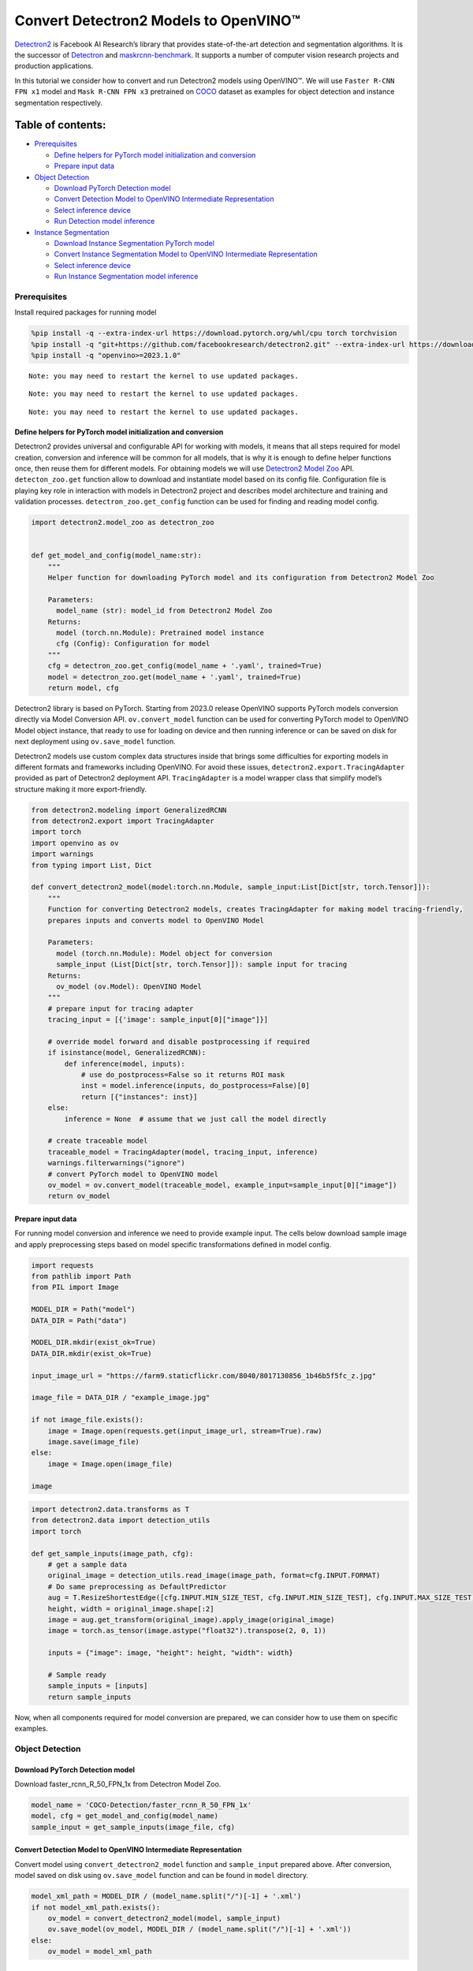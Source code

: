 Convert Detectron2 Models to OpenVINO™
=========================================

`Detectron2 <https://github.com/facebookresearch/detectron2>`__ is
Facebook AI Research’s library that provides state-of-the-art detection
and segmentation algorithms. It is the successor of
`Detectron <https://github.com/facebookresearch/Detectron/>`__ and
`maskrcnn-benchmark <https://github.com/facebookresearch/maskrcnn-benchmark/>`__.
It supports a number of computer vision research projects and production
applications.

In this tutorial we consider how to convert and run Detectron2 models
using OpenVINO™. We will use ``Faster R-CNN FPN x1`` model and
``Mask R-CNN FPN x3`` pretrained on
`COCO <https://cocodataset.org/#home>`__ dataset as examples for object
detection and instance segmentation respectively.

Table of contents:
^^^^^^^^^^^^^^^^^^

-  `Prerequisites <#prerequisites>`__

   -  `Define helpers for PyTorch model initialization and
      conversion <#define-helpers-for-pytorch-model-initialization-and-conversion>`__
   -  `Prepare input data <#prepare-input-data>`__

-  `Object Detection <#object-detection>`__

   -  `Download PyTorch Detection
      model <#download-pytorch-detection-model>`__
   -  `Convert Detection Model to OpenVINO Intermediate
      Representation <#convert-detection-model-to-openvino-intermediate-representation>`__
   -  `Select inference device <#select-inference-device>`__
   -  `Run Detection model inference <#run-detection-model-inference>`__

-  `Instance Segmentation <#instance-segmentation>`__

   -  `Download Instance Segmentation PyTorch
      model <#download-instance-segmentation-pytorch-model>`__
   -  `Convert Instance Segmentation Model to OpenVINO Intermediate
      Representation <#convert-instance-segmentation-model-to-openvino-intermediate-representation>`__
   -  `Select inference device <#select-inference-device>`__
   -  `Run Instance Segmentation model
      inference <#run-instance-segmentation-model-inference>`__

Prerequisites
-------------



Install required packages for running model

.. code:: ipython3

    %pip install -q --extra-index-url https://download.pytorch.org/whl/cpu torch torchvision
    %pip install -q "git+https://github.com/facebookresearch/detectron2.git" --extra-index-url https://download.pytorch.org/whl/cpu
    %pip install -q "openvino>=2023.1.0"


.. parsed-literal::

    Note: you may need to restart the kernel to use updated packages.


.. parsed-literal::

    Note: you may need to restart the kernel to use updated packages.


.. parsed-literal::

    Note: you may need to restart the kernel to use updated packages.


Define helpers for PyTorch model initialization and conversion
~~~~~~~~~~~~~~~~~~~~~~~~~~~~~~~~~~~~~~~~~~~~~~~~~~~~~~~~~~~~~~



Detectron2 provides universal and configurable API for working with
models, it means that all steps required for model creation, conversion
and inference will be common for all models, that is why it is enough to
define helper functions once, then reuse them for different models. For
obtaining models we will use `Detectron2 Model
Zoo <https://github.com/facebookresearch/detectron2/blob/main/MODEL_ZOO.md>`__
API. ``detecton_zoo.get`` function allow to download and instantiate
model based on its config file. Configuration file is playing key role
in interaction with models in Detectron2 project and describes model
architecture and training and validation processes.
``detectron_zoo.get_config`` function can be used for finding and
reading model config.

.. code:: ipython3

    import detectron2.model_zoo as detectron_zoo


    def get_model_and_config(model_name:str):
        """
        Helper function for downloading PyTorch model and its configuration from Detectron2 Model Zoo

        Parameters:
          model_name (str): model_id from Detectron2 Model Zoo
        Returns:
          model (torch.nn.Module): Pretrained model instance
          cfg (Config): Configuration for model
        """
        cfg = detectron_zoo.get_config(model_name + '.yaml', trained=True)
        model = detectron_zoo.get(model_name + '.yaml', trained=True)
        return model, cfg

Detectron2 library is based on PyTorch. Starting from 2023.0 release
OpenVINO supports PyTorch models conversion directly via Model
Conversion API. ``ov.convert_model`` function can be used for converting
PyTorch model to OpenVINO Model object instance, that ready to use for
loading on device and then running inference or can be saved on disk for
next deployment using ``ov.save_model`` function.

Detectron2 models use custom complex data structures inside that brings
some difficulties for exporting models in different formats and
frameworks including OpenVINO. For avoid these issues,
``detectron2.export.TracingAdapter`` provided as part of Detectron2
deployment API. ``TracingAdapter`` is a model wrapper class that
simplify model’s structure making it more export-friendly.

.. code:: ipython3

    from detectron2.modeling import GeneralizedRCNN
    from detectron2.export import TracingAdapter
    import torch
    import openvino as ov
    import warnings
    from typing import List, Dict

    def convert_detectron2_model(model:torch.nn.Module, sample_input:List[Dict[str, torch.Tensor]]):
        """
        Function for converting Detectron2 models, creates TracingAdapter for making model tracing-friendly,
        prepares inputs and converts model to OpenVINO Model

        Parameters:
          model (torch.nn.Module): Model object for conversion
          sample_input (List[Dict[str, torch.Tensor]]): sample input for tracing
        Returns:
          ov_model (ov.Model): OpenVINO Model
        """
        # prepare input for tracing adapter
        tracing_input = [{'image': sample_input[0]["image"]}]

        # override model forward and disable postprocessing if required
        if isinstance(model, GeneralizedRCNN):
            def inference(model, inputs):
                # use do_postprocess=False so it returns ROI mask
                inst = model.inference(inputs, do_postprocess=False)[0]
                return [{"instances": inst}]
        else:
            inference = None  # assume that we just call the model directly

        # create traceable model
        traceable_model = TracingAdapter(model, tracing_input, inference)
        warnings.filterwarnings("ignore")
        # convert PyTorch model to OpenVINO model
        ov_model = ov.convert_model(traceable_model, example_input=sample_input[0]["image"])
        return ov_model

Prepare input data
~~~~~~~~~~~~~~~~~~



For running model conversion and inference we need to provide example
input. The cells below download sample image and apply preprocessing
steps based on model specific transformations defined in model config.

.. code:: ipython3

    import requests
    from pathlib import Path
    from PIL import Image

    MODEL_DIR = Path("model")
    DATA_DIR = Path("data")

    MODEL_DIR.mkdir(exist_ok=True)
    DATA_DIR.mkdir(exist_ok=True)

    input_image_url = "https://farm9.staticflickr.com/8040/8017130856_1b46b5f5fc_z.jpg"

    image_file = DATA_DIR / "example_image.jpg"

    if not image_file.exists():
        image = Image.open(requests.get(input_image_url, stream=True).raw)
        image.save(image_file)
    else:
        image = Image.open(image_file)

    image




.. image:: 123-detectron2-to-openvino-with-output_files/123-detectron2-to-openvino-with-output_8_0.png



.. code:: ipython3

    import detectron2.data.transforms as T
    from detectron2.data import detection_utils
    import torch

    def get_sample_inputs(image_path, cfg):
        # get a sample data
        original_image = detection_utils.read_image(image_path, format=cfg.INPUT.FORMAT)
        # Do same preprocessing as DefaultPredictor
        aug = T.ResizeShortestEdge([cfg.INPUT.MIN_SIZE_TEST, cfg.INPUT.MIN_SIZE_TEST], cfg.INPUT.MAX_SIZE_TEST)
        height, width = original_image.shape[:2]
        image = aug.get_transform(original_image).apply_image(original_image)
        image = torch.as_tensor(image.astype("float32").transpose(2, 0, 1))

        inputs = {"image": image, "height": height, "width": width}

        # Sample ready
        sample_inputs = [inputs]
        return sample_inputs

Now, when all components required for model conversion are prepared, we
can consider how to use them on specific examples.

Object Detection
----------------



Download PyTorch Detection model
~~~~~~~~~~~~~~~~~~~~~~~~~~~~~~~~



Download faster_rcnn_R_50_FPN_1x from Detectron Model Zoo.

.. code:: ipython3

    model_name = 'COCO-Detection/faster_rcnn_R_50_FPN_1x'
    model, cfg = get_model_and_config(model_name)
    sample_input = get_sample_inputs(image_file, cfg)

Convert Detection Model to OpenVINO Intermediate Representation
~~~~~~~~~~~~~~~~~~~~~~~~~~~~~~~~~~~~~~~~~~~~~~~~~~~~~~~~~~~~~~~



Convert model using ``convert_detectron2_model`` function and
``sample_input`` prepared above. After conversion, model saved on disk
using ``ov.save_model`` function and can be found in ``model``
directory.

.. code:: ipython3

    model_xml_path = MODEL_DIR / (model_name.split("/")[-1] + '.xml')
    if not model_xml_path.exists():
        ov_model = convert_detectron2_model(model, sample_input)
        ov.save_model(ov_model, MODEL_DIR / (model_name.split("/")[-1] + '.xml'))
    else:
        ov_model = model_xml_path

Select inference device
~~~~~~~~~~~~~~~~~~~~~~~



select device from dropdown list for running inference using OpenVINO

.. code:: ipython3

    import ipywidgets as widgets

    core = ov.Core()

    device = widgets.Dropdown(
        options=core.available_devices + ["AUTO"],
        value='AUTO',
        description='Device:',
        disabled=False,
    )

    device




.. parsed-literal::

    Dropdown(description='Device:', index=1, options=('CPU', 'AUTO'), value='AUTO')



Run Detection model inference
~~~~~~~~~~~~~~~~~~~~~~~~~~~~~



Load our converted model on selected device and run inference on sample
input.

.. code:: ipython3

    compiled_model = core.compile_model(ov_model, device.value)

.. code:: ipython3

    results = compiled_model(sample_input[0]["image"])

Tracing adapter simplifies model input and output format. After
conversion, model has multiple outputs in following format: 1. Predicted
boxes is floating-point tensor in format [``N``, 4], where N is number
of detected boxes. 2. Predicted classes is integer tensor in format
[``N``], where N is number of predicted objects that defines which label
each object belongs. The values range of predicted classes tensor is [0,
``num_labels``], where ``num_labels`` is number of classes supported of
model (in our case 80). 3. Predicted scores is floating-point tensor in
format [``N``], where ``N`` is number of predicted objects that defines
confidence of each prediction. 4. Input image size is integer tensor
with values [``H``, ``W``], where ``H`` is height of input data and
``W`` is width of input data, used for rescaling predictions on
postprocessing step.

For reusing Detectron2 API for postprocessing and visualization, we
provide helpers for wrapping output in original Detectron2 format.

.. code:: ipython3

    from detectron2.structures import Instances, Boxes
    from detectron2.modeling.postprocessing import detector_postprocess
    from detectron2.utils.visualizer import ColorMode, Visualizer
    from detectron2.data import MetadataCatalog
    import numpy as np

    def postprocess_detection_result(outputs:Dict, orig_height:int, orig_width:int, conf_threshold:float = 0.0):
        """
        Helper function for postprocessing prediction results

        Parameters:
          outputs (Dict): OpenVINO model output dictionary
          orig_height (int): original image height before preprocessing
          orig_width (int): original image width before preprocessing
          conf_threshold (float, optional, defaults 0.0): confidence threshold for valid prediction
        Returns:
          prediction_result (instances): postprocessed predicted instances
        """
        boxes = outputs[0]
        classes = outputs[1]
        has_mask = len(outputs) >= 5
        masks = None if not has_mask else outputs[2]
        scores = outputs[2 if not has_mask else 3]
        model_input_size = (int(outputs[3 if not has_mask else 4][0]), int(outputs[3 if not has_mask else 4][1]))
        filtered_detections = scores >= conf_threshold
        boxes = Boxes(boxes[filtered_detections])
        scores = scores[filtered_detections]
        classes = classes[filtered_detections]
        out_dict = {"pred_boxes": boxes, "scores": scores, "pred_classes": classes}
        if masks is not None:
            masks = masks[filtered_detections]
            out_dict["pred_masks"] = torch.from_numpy(masks)
        instances = Instances(model_input_size, **out_dict)
        return detector_postprocess(instances, orig_height, orig_width)

    def draw_instance_prediction(img:np.ndarray, results:Instances, cfg:"Config"):
        """
        Helper function for visualization prediction results

        Parameters:
          img (np.ndarray): original image for drawing predictions
          results (instances): model predictions
          cfg (Config): model configuration
        Returns:
           img_with_res: image with results
        """
        metadata = MetadataCatalog.get(cfg.DATASETS.TEST[0])
        visualizer = Visualizer(img, metadata, instance_mode=ColorMode.IMAGE)
        img_with_res = visualizer.draw_instance_predictions(results)
        return img_with_res


.. code:: ipython3

    results = postprocess_detection_result(results, sample_input[0]["height"], sample_input[0]["width"], conf_threshold=0.05)
    img_with_res = draw_instance_prediction(np.array(image), results, cfg)
    Image.fromarray(img_with_res.get_image())




.. image:: 123-detectron2-to-openvino-with-output_files/123-detectron2-to-openvino-with-output_22_0.png



Instance Segmentation
---------------------



As it was discussed above, Detectron2 provides generic approach for
working with models for different use cases. The steps that required to
convert and run models pretrained for Instance Segmentation use case
will be very similar to Object Detection.

Download Instance Segmentation PyTorch model
~~~~~~~~~~~~~~~~~~~~~~~~~~~~~~~~~~~~~~~~~~~~



.. code:: ipython3

    model_name = "COCO-InstanceSegmentation/mask_rcnn_R_101_FPN_3x"
    model, cfg = get_model_and_config(model_name)
    sample_input = get_sample_inputs(image_file, cfg)

Convert Instance Segmentation Model to OpenVINO Intermediate Representation
~~~~~~~~~~~~~~~~~~~~~~~~~~~~~~~~~~~~~~~~~~~~~~~~~~~~~~~~~~~~~~~~~~~~~~~~~~~



.. code:: ipython3

    model_xml_path = MODEL_DIR / (model_name.split("/")[-1] + '.xml')

    if not model_xml_path.exists():
        ov_model = convert_detectron2_model(model, sample_input)
        ov.save_model(ov_model, MODEL_DIR / (model_name.split("/")[-1] + '.xml'))
    else:
        ov_model = model_xml_path

Select inference device
~~~~~~~~~~~~~~~~~~~~~~~



select device from dropdown list for running inference using OpenVINO

.. code:: ipython3

    device




.. parsed-literal::

    Dropdown(description='Device:', index=1, options=('CPU', 'AUTO'), value='AUTO')



Run Instance Segmentation model inference
~~~~~~~~~~~~~~~~~~~~~~~~~~~~~~~~~~~~~~~~~



In comparison with Object Detection, Instance Segmentation models have
additional output that represents instance masks for each object. Our
postprocessing function handle this difference.

.. code:: ipython3

    compiled_model = core.compile_model(ov_model, device.value)

.. code:: ipython3

    results = compiled_model(sample_input[0]["image"])
    results = postprocess_detection_result(results, sample_input[0]["height"], sample_input[0]["width"], conf_threshold=0.05)
    img_with_res = draw_instance_prediction(np.array(image), results, cfg)
    Image.fromarray(img_with_res.get_image())




.. image:: 123-detectron2-to-openvino-with-output_files/123-detectron2-to-openvino-with-output_32_0.png


